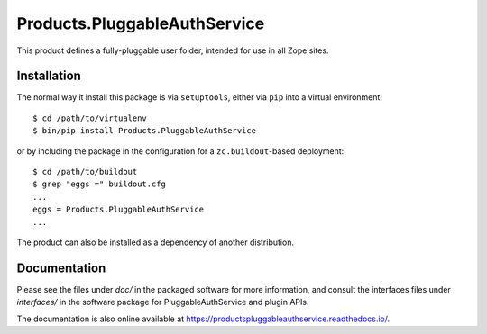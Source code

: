 Products.PluggableAuthService
=============================

.. image:: https://api.travis-ci.org/zopefoundation/Products.PluggableAuthService.svg?branch=master
        :target: https://travis-ci.org/zopefoundation/Products.PluggableAuthService

.. image:: https://coveralls.io/repos/github/zopefoundation/Products.PluggableAuthService/badge.svg
        :target: https://coveralls.io/github/zopefoundation/Products.PluggableAuthService

.. image:: https://readthedocs.org/projects/productspluggableauthservice/badge/?version=latest
        :target: https://productspluggableauthservice.readthedocs.io/
        :alt: Documentation Status

.. image:: https://img.shields.io/pypi/v/Products.PluggableAuthService.svg
        :target: https://pypi.org/project/Products.PluggableAuthService/
        :alt: Latest stable release on PyPI

.. image:: https://img.shields.io/pypi/pyversions/Products.PluggableAuthService.svg
        :target: https://pypi.org/project/Products.PluggableAuthService/
        :alt: Stable release supported Python versions`

This product defines a fully-pluggable user folder, intended for
use in all Zope sites.

Installation
------------

The normal way it install this package is via ``setuptools``, either
via ``pip`` into a virtual environment::

  $ cd /path/to/virtualenv
  $ bin/pip install Products.PluggableAuthService

or by including the package in the configuration for a ``zc.buildout``-based
deployment::

  $ cd /path/to/buildout
  $ grep "eggs =" buildout.cfg
  ...
  eggs = Products.PluggableAuthService
  ...

The product can also be installed as a dependency of another distribution.

Documentation
-------------

Please see the files under `doc/` in the packaged software for more
information, and consult the interfaces files under `interfaces/` in
the software package for PluggableAuthService and plugin APIs.

The documentation is also online available at https://productspluggableauthservice.readthedocs.io/.

